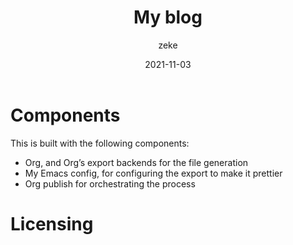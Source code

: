 #+title: My blog 
#+author: zeke
#+date: 2021-11-03
#+html: <a href="https://orgmode.org"><img src="https://img.shields.io/badge/Made_with_Org-77aa99?style=flat-square&logo=org&logoColor=587e72"/></a>

* Components 
This is built with the following components:

- Org, and Org’s export backends for the file generation
- My Emacs config, for configuring the export to make it prettier
- Org publish for orchestrating the process
* Licensing 
